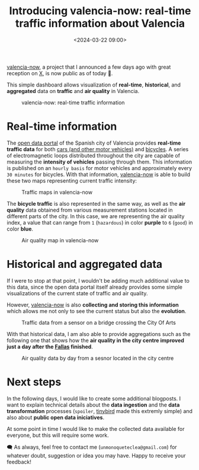 #+title: Introducing valencia-now: real-time traffic information about Valencia
#+date: <2024-03-22 09:00>
#+description: I  built valencia-now, an application that shows real-time traffic information about Valencia
#+image: static/valencianow-map.webp
#+filetags: projects

[[https://valencianow.unmonoqueteclea.freemyip.com/][valencia-now]], a project that I announced a few days ago with great
reception on [[https://twitter.com/unmonoqueteclea/status/1769407185505644638][X]], is now public as of today 🎉.

This simple dashboard allows visualization of *real-time*, *historical*,
and *aggregated* data on *traffic* and *air quality* in Valencia.


#+CAPTION: valencia-now: real-time traffic information
#+ATTR_HTML: :width 100%
[[https://unmonoqueteclea.github.io/static/valencianow.gif]]


* Real-time information

The [[https://valencia.opendatasoft.com][open data portal]] of the Spanish city of Valencia provides
*real-time traffic data* for both [[https://valencia.opendatasoft.com/explore/dataset/punts-mesura-trafic-espires-electromagnetiques-puntos-medida-trafico-espiras-ele/][cars (and other motor vehicles)]] and
[[https://valencia.opendatasoft.com/explore/dataset/punts-mesura-bicis-espires-electromagnetiques-puntos-medida-bicis-espiras-electr/table/][bicycles]]. A series of electromagnetic loops distributed throughout the
city are capable of measuring the *intensity of vehicles* passing through
them. This information is published on an =hourly basis= for motor
vehicles and approximately every =30 minutes= for bicycles. With that
information, [[https://valencianow.unmonoqueteclea.freemyip.com/][valencia-now]] is able to build these two maps representing
current traffic intensity:

#+CAPTION: Traffic maps in valencia-now
#+ATTR_HTML: :width 100%
[[https://unmonoqueteclea.github.io/static/valencianow-map.webp]]


The *bicycle traffic* is also represented in the same way, as well as
the *air quality* data obtained from various measurement stations
located in different parts of the city. In this case, we are
representing the air quality index, a value that can range from =1=
(=hazardous=) in color *purple* to =6= (=good=) in color *blue*.



#+CAPTION: Air quality map in valencia-now
#+ATTR_HTML: :width 100%
[[https://unmonoqueteclea.github.io/static/valencianow-ica.webp]]

* Historical and aggregated data

If I were to stop at that point, I wouldn't be adding much additional
value to this data, since the open data portal itself already provides
some simple visualizations of the current state of traffic and air
quality.

However, [[https://valencianow.unmonoqueteclea.freemyip.com/][valencia-now]] is also *collecting and storing this information*
which allows me not only to see the current status but also the
*evolution*.

#+CAPTION: Traffic data from a sensor on a bridge crossing the City Of Arts
#+ATTR_HTML: :width 100%
[[https://unmonoqueteclea.github.io/static/valencianow-historical.webp]]

With that historical data, I am also able to provide aggregations such
as the following one that shows how the *air quality in the city centre
improved just a day after the [[https://en.wikipedia.org/wiki/Valencia_Fallas][Fallas]] finished*.

#+CAPTION: Air quality data by day from a sesnor located in the city centre
#+ATTR_HTML: :width 100%
[[https://unmonoqueteclea.github.io/static/valencianow-agg.webp]]

* Next steps

In the following days, I would like to create some additional
blogposts.  I want to explain technical details about the *data
ingestion* and the *data transformation* processes (=spoiler=, [[https://www.tinybird.co/][tinybird]]
made this extremly simple) and also about *public open data
iniciatives*.

At some point in time I would like to make the collected data
available for everyone, but this will require some work.

🗨️ As always, feel free to contact me (=unmonoqueteclea@gmail.com=) for
whatever doubt, suggestion or idea you may have. Happy to receive your
feedback!
